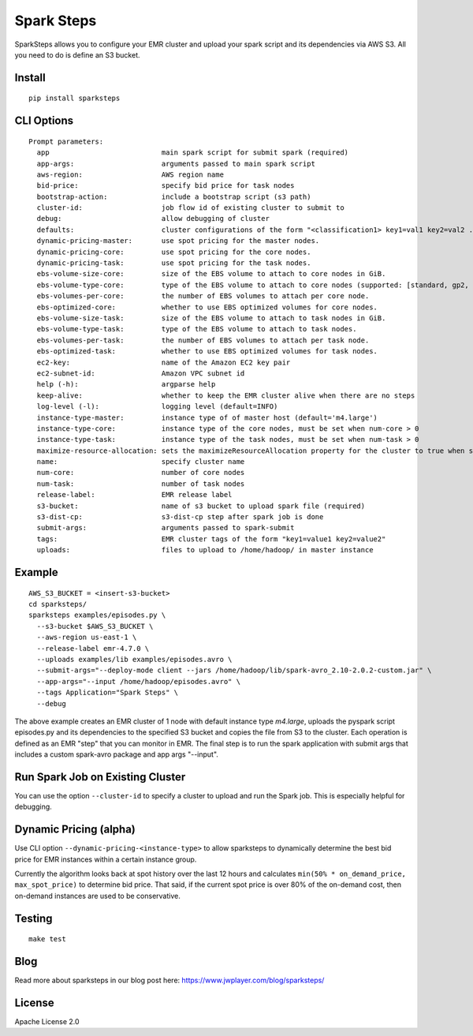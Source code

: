 Spark Steps
===========

.. image:: https://travis-ci.org/jwplayer/sparksteps.svg?branch=master
    :target: https://travis-ci.org/jwplayer/sparksteps
    :alt: Build Status

.. image:: https://readthedocs.org/projects/spark-steps/badge/?version=latest
    :target: http://spark-steps.readthedocs.io/en/latest/?badge=latest
    :alt: Documentation Status

SparkSteps allows you to configure your EMR cluster and upload your
spark script and its dependencies via AWS S3. All you need to do is
define an S3 bucket.

Install
-------

::

    pip install sparksteps

CLI Options
-----------

::

    Prompt parameters:
      app                           main spark script for submit spark (required)
      app-args:                     arguments passed to main spark script
      aws-region:                   AWS region name
      bid-price:                    specify bid price for task nodes
      bootstrap-action:             include a bootstrap script (s3 path)
      cluster-id:                   job flow id of existing cluster to submit to
      debug:                        allow debugging of cluster
      defaults:                     cluster configurations of the form "<classification1> key1=val1 key2=val2 ..."
      dynamic-pricing-master:       use spot pricing for the master nodes.
      dynamic-pricing-core:         use spot pricing for the core nodes.
      dynamic-pricing-task:         use spot pricing for the task nodes.
      ebs-volume-size-core:         size of the EBS volume to attach to core nodes in GiB.
      ebs-volume-type-core:         type of the EBS volume to attach to core nodes (supported: [standard, gp2, io1]).
      ebs-volumes-per-core:         the number of EBS volumes to attach per core node.
      ebs-optimized-core:           whether to use EBS optimized volumes for core nodes.
      ebs-volume-size-task:         size of the EBS volume to attach to task nodes in GiB.
      ebs-volume-type-task:         type of the EBS volume to attach to task nodes.
      ebs-volumes-per-task:         the number of EBS volumes to attach per task node.
      ebs-optimized-task:           whether to use EBS optimized volumes for task nodes.
      ec2-key:                      name of the Amazon EC2 key pair
      ec2-subnet-id:                Amazon VPC subnet id
      help (-h):                    argparse help
      keep-alive:                   whether to keep the EMR cluster alive when there are no steps
      log-level (-l):               logging level (default=INFO)
      instance-type-master:         instance type of of master host (default='m4.large')
      instance-type-core:           instance type of the core nodes, must be set when num-core > 0
      instance-type-task:           instance type of the task nodes, must be set when num-task > 0
      maximize-resource-allocation: sets the maximizeResourceAllocation property for the cluster to true when supplied.
      name:                         specify cluster name
      num-core:                     number of core nodes
      num-task:                     number of task nodes
      release-label:                EMR release label
      s3-bucket:                    name of s3 bucket to upload spark file (required)
      s3-dist-cp:                   s3-dist-cp step after spark job is done
      submit-args:                  arguments passed to spark-submit
      tags:                         EMR cluster tags of the form "key1=value1 key2=value2"
      uploads:                      files to upload to /home/hadoop/ in master instance

Example
-------

::

      AWS_S3_BUCKET = <insert-s3-bucket>
      cd sparksteps/
      sparksteps examples/episodes.py \
        --s3-bucket $AWS_S3_BUCKET \
        --aws-region us-east-1 \
        --release-label emr-4.7.0 \
        --uploads examples/lib examples/episodes.avro \
        --submit-args="--deploy-mode client --jars /home/hadoop/lib/spark-avro_2.10-2.0.2-custom.jar" \
        --app-args="--input /home/hadoop/episodes.avro" \
        --tags Application="Spark Steps" \
        --debug

The above example creates an EMR cluster of 1 node with default instance
type *m4.large*, uploads the pyspark script episodes.py and its
dependencies to the specified S3 bucket and copies the file from S3 to
the cluster. Each operation is defined as an EMR "step" that you can
monitor in EMR. The final step is to run the spark application with
submit args that includes a custom spark-avro package and app args
"--input".

Run Spark Job on Existing Cluster
---------------------------------

You can use the option ``--cluster-id`` to specify a cluster to upload
and run the Spark job. This is especially helpful for debugging.

Dynamic Pricing (alpha)
-----------------------

Use CLI option ``--dynamic-pricing-<instance-type>`` to allow sparksteps to dynamically
determine the best bid price for EMR instances within a certain instance group.

Currently the algorithm looks back at spot history over the last 12
hours and calculates ``min(50% * on_demand_price, max_spot_price)`` to
determine bid price. That said, if the current spot price is over 80% of
the on-demand cost, then on-demand instances are used to be
conservative.


Testing
-------

::

    make test

Blog
----
Read more about sparksteps in our blog post here:
https://www.jwplayer.com/blog/sparksteps/

License
-------

Apache License 2.0
